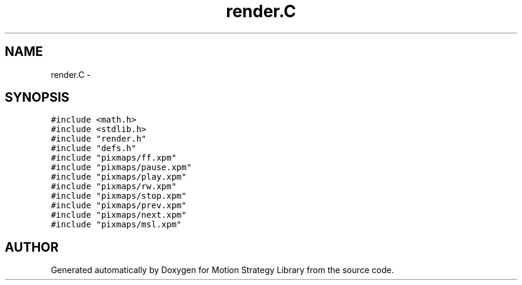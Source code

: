 .TH "render.C" 3 "8 Nov 2001" "Motion Strategy Library" \" -*- nroff -*-
.ad l
.nh
.SH NAME
render.C \- 
.SH SYNOPSIS
.br
.PP
\fC#include <math.h>\fR
.br
\fC#include <stdlib.h>\fR
.br
\fC#include "render.h"\fR
.br
\fC#include "defs.h"\fR
.br
\fC#include "pixmaps/ff.xpm"\fR
.br
\fC#include "pixmaps/pause.xpm"\fR
.br
\fC#include "pixmaps/play.xpm"\fR
.br
\fC#include "pixmaps/rw.xpm"\fR
.br
\fC#include "pixmaps/stop.xpm"\fR
.br
\fC#include "pixmaps/prev.xpm"\fR
.br
\fC#include "pixmaps/next.xpm"\fR
.br
\fC#include "pixmaps/msl.xpm"\fR
.br

.SH AUTHOR
.PP 
Generated automatically by Doxygen for Motion Strategy Library from the source code.